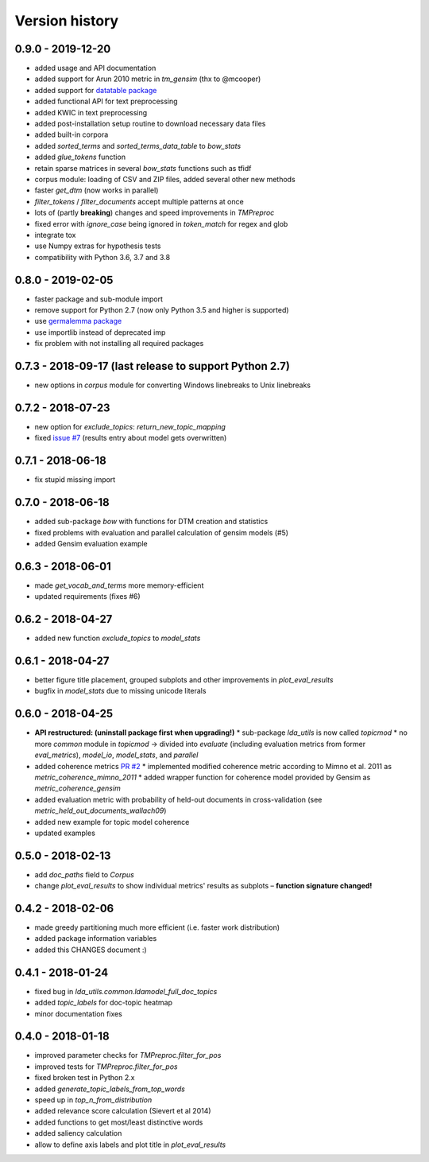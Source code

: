 .. _changes:

Version history
===============

0.9.0 - 2019-12-20
------------------

* added usage and API documentation
* added support for Arun 2010 metric in `tm_gensim` (thx to @mcooper)
* added support for `datatable package <https://github.com/h2oai/datatable/>`_
* added functional API for text preprocessing
* added KWIC in text preprocessing
* added post-installation setup routine to download necessary data files
* added built-in corpora
* added `sorted_terms` and `sorted_terms_data_table` to `bow_stats`
* added `glue_tokens` function
* retain sparse matrices in several `bow_stats` functions such as tfidf
* corpus module: loading of CSV and ZIP files, added several other new methods
* faster `get_dtm` (now works in parallel)
* `filter_tokens` / `filter_documents` accept multiple patterns at once
* lots of (partly **breaking**) changes and speed improvements in `TMPreproc`
* fixed error with `ignore_case` being ignored in `token_match` for regex and glob
* integrate tox
* use Numpy extras for hypothesis tests
* compatibility with Python 3.6, 3.7 and 3.8


0.8.0 - 2019-02-05
------------------

* faster package and sub-module import
* remove support for Python 2.7 (now only Python 3.5 and higher is supported)
* use `germalemma package <https://pypi.org/project/germalemma/>`_
* use importlib instead of deprecated imp
* fix problem with not installing all required packages


0.7.3 - 2018-09-17 (last release to support Python 2.7)
-------------------------------------------------------

* new options in `corpus` module for converting Windows linebreaks to Unix linebreaks

0.7.2 - 2018-07-23
------------------

* new option for `exclude_topics`: `return_new_topic_mapping`
* fixed `issue #7 <https://github.com/WZBSocialScienceCenter/tmtoolkit/issues/7>`_ (results entry about model gets overwritten)

0.7.1 - 2018-06-18
------------------

* fix stupid missing import

0.7.0 - 2018-06-18
------------------

* added sub-package `bow` with functions for DTM creation and statistics
* fixed problems with evaluation and parallel calculation of gensim models (#5)
* added Gensim evaluation example

0.6.3 - 2018-06-01
------------------

* made `get_vocab_and_terms` more memory-efficient
* updated requirements (fixes #6)

0.6.2 - 2018-04-27
------------------

* added new function `exclude_topics` to `model_stats`

0.6.1 - 2018-04-27
------------------

* better figure title placement, grouped subplots and other improvements in `plot_eval_results`
* bugfix in `model_stats` due to missing unicode literals

0.6.0 - 2018-04-25
------------------

* **API restructured: (uninstall package first when upgrading!)**
  * sub-package `lda_utils` is now called `topicmod`
  * no more `common` module in `topicmod` -> divided into `evaluate` (including evaluation metrics from former `eval_metrics`), `model_io`, `model_stats`, and `parallel`
* added coherence metrics `PR #2 <https://github.com/WZBSocialScienceCenter/tmtoolkit/pull/2>`_
  * implemented modified coherence metric according to Mimno et al. 2011 as `metric_coherence_mimno_2011`
  * added wrapper function for coherence model provided by Gensim as `metric_coherence_gensim`
* added evaluation metric with probability of held-out documents in cross-validation (see `metric_held_out_documents_wallach09`)
* added new example for topic model coherence
* updated examples

0.5.0 - 2018-02-13
------------------

* add `doc_paths` field to `Corpus`
* change `plot_eval_results` to show individual metrics' results as subplots – **function signature changed!**

0.4.2 - 2018-02-06
------------------

* made greedy partitioning much more efficient (i.e. faster work distribution)
* added package information variables
* added this CHANGES document :)

0.4.1 - 2018-01-24
------------------

* fixed bug in `lda_utils.common.ldamodel_full_doc_topics`
* added `topic_labels` for doc-topic heatmap
* minor documentation fixes

0.4.0 - 2018-01-18
------------------

* improved parameter checks for `TMPreproc.filter_for_pos`
* improved tests for `TMPreproc.filter_for_pos`
* fixed broken test in Python 2.x
* added `generate_topic_labels_from_top_words`
* speed up in `top_n_from_distribution`
* added relevance score calculation (Sievert et al 2014)
* added functions to get most/least distinctive words
* added saliency calculation
* allow to define axis labels and plot title in `plot_eval_results`

